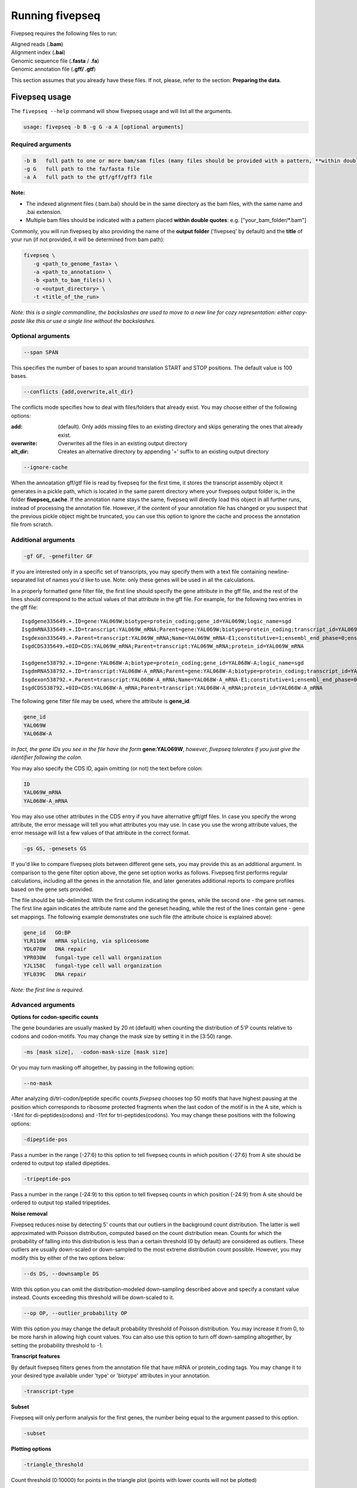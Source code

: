 .. _running_fivepseq:

*****************
Running fivepseq
*****************

Fivepseq requires the following files to run: 

|    Aligned reads (**.bam**)
|    Alignment index (**.bai**)
|    Genomic sequence file (**.fasta** / **.fa**)
|    Genomic annotation file (**.gff/ .gtf**)

This section assumes that you already have these files. If not, please, refer to the section: **Preparing the data**. 

Fivepseq usage
----------------------------------

The ``fivepseq --help`` command will show fivepseq usage and will list all the arguments. 

.. code-block:: shell

 usage: fivepseq -b B -g G -a A [optional arguments]

Required arguments
==================

.. code-block:: shell

 -b B   full path to one or more bam/sam files (many files should be provided with a pattern, **within double quotes**: e.g. ["your_bam_folder/*.bam"])
 -g G   full path to the fa/fasta file
 -a A   full path to the gtf/gff/gff3 file

**Note:** 

- The indexed alignment files (.bam.bai) should be in the same directory as the bam files, with the same name and .bai extension. 

- Multiple bam files should be indicated with a pattern placed **within double quotes**: e.g. ["your_bam_folder/\*.bam"]


Commonly, you will run fivepseq by also providing the name of the **output folder** ('fivepseq' by default) and the **title** of your run (if not provided, it will be determined from bam path): 

.. code-block:: shell

 fivepseq \
    -g <path_to_genome_fasta> \
    -a <path_to_annotation> \
    -b <path_to_bam_file(s) \ 
    -o <output_directory> \
    -t <title_of_the_run> 

*Note: this is a single commandline, the backslashes are used to move to a new line for cozy representation: either copy-paste like this or use a single line without the backslashes.*

Optional arguments
==================

.. code-block:: shell 

 --span SPAN 

This specifies the number of bases to span around translation START and STOP positions. The default value is 100 bases. 

.. code-block:: shell
 
 --conflicts {add,overwrite,alt_dir}

The conflicts mode specifies how to deal with files/folders that already exist. You may choose either of the following options:

:add: (default). Only adds missing files to an existing directory and skips generating the ones that already exist. 
:overwrite: Overwrites all the files in an existing output directory 
:alt_dir: Creates an alternative directory by appending '+' suffix to an existing output directory 

.. code-block:: shell

 --ignore-cache

When the annoatation gff/gtf file is read by fivepseq for the first time, it stores the transcript assembly object it generates in a pickle path, which is located in the same parent directory where your fivepseq output folder is, in the folder **fivepseq_cache**. If the annotation name stays the same, fivepseq will directly load this object in all further runs, instead of processing the annotation file. However, if the content of your annotation file has changed or you suspect that the previous pickle object might be truncated, you can use this option to ignore the cache and process the annotation file from scratch. 

Additional arguments
====================

.. code-block:: shell

 -gf GF, -genefilter GF

If you are interested only in a specific set of transcripts, you may specify them with a text file containing newline-separated list of names you'd like to use. Note: only these genes will be used in all the calculations.

In a properly formatted gene filter file, the first line should specify the gene attribute in the gff file, and the rest of the lines should correspond to the actual values of that attribute in the gff file. For example, for the following two entries in the gff file: 

:: 

 Isgdgene335649.+.ID=gene:YAL069W;biotype=protein_coding;gene_id=YAL069W;logic_name=sgd
 IsgdmRNA335649.+.ID=transcript:YAL069W_mRNA;Parent=gene:YAL069W;biotype=protein_coding;transcript_id=YAL069W_mRNA
 Isgdexon335649.+.Parent=transcript:YAL069W_mRNA;Name=YAL069W_mRNA-E1;constitutive=1;ensembl_end_phase=0;ensembl_phase=0;exon_id=YAL069W_mRNA-E1;rank=1
 IsgdCDS335649.+0ID=CDS:YAL069W_mRNA;Parent=transcript:YAL069W_mRNA;protein_id=YAL069W_mRNA
 
 Isgdgene538792.+.ID=gene:YAL068W-A;biotype=protein_coding;gene_id=YAL068W-A;logic_name=sgd
 IsgdmRNA538792.+.ID=transcript:YAL068W-A_mRNA;Parent=gene:YAL068W-A;biotype=protein_coding;transcript_id=YAL068W-A_mRNA
 Isgdexon538792.+.Parent=transcript:YAL068W-A_mRNA;Name=YAL068W-A_mRNA-E1;constitutive=1;ensembl_end_phase=0;ensembl_phase=0;exon_id=YAL068W-A_mRNA-E1;rank=1
 IsgdCDS538792.+0ID=CDS:YAL068W-A_mRNA;Parent=transcript:YAL068W-A_mRNA;protein_id=YAL068W-A_mRNA

The following gene filter file may be used, where the attribute is **gene_id**.  

.. code-block:: shell

 gene_id
 YAL069W
 YAL068W-A

*In fact, the gene IDs you see in the file have the form* **gene:YAL069W**, *however, fivepseq tolerates if you just give the identifier following the colon.*

You may also specify the CDS ID, again omitting (or not) the text before colon: 

.. code-block:: shell
 
 ID
 YAL069W_mRNA
 YAL068W-A_mRNA

You may also use other attributes in the CDS entry if you have alternative gff/gtf files. In case you specify the wrong attribute, the error message will tell you what attributes you may use. In case you use the wrong attribute values, the error message will list a few values of that attribute in the correct format. 
 
.. code-block:: shell

 -gs GS, -genesets GS

If you'd like to compare fivepseq plots between different gene sets, you may provide this as an additional argument. In comparison to the gene filter option above, the gene set option works as follows. Fivepseq first performs regular calculations, including all the genes in the annotation file, and later generates additional reports to compare profiles based on the gene sets provided.  

The file should be tab-delimited. With the first column indicating the genes, while the second one - the gene set names. The first line again indicates the attribute name and the geneset heading, while the rest of the lines contain gene - gene set mappings. The following example demonstrates one such file (the attribute choice is explained above): 

.. code-block:: shell

   gene_id   GO:BP
   YLR116W   mRNA splicing, via spliceosome
   YDL070W   DNA repair
   YPR030W   fungal-type cell wall organization
   YJL158C   fungal-type cell wall organization
   YFL039C   DNA repair


*Note: the first line is required.* 

Advanced arguments 
==================
**Options for codon-specific counts**

The gene boundaries are usually masked by 20 nt (default) when counting the distribution of 5'P counts relative to codons and codon-motifs. You may change the mask size by setting it in the [3:50) range.

.. code-block:: shell

    -ms [mask size],  -codon-mask-size [mask size]

Or you may turn masking off altogether, by passing in the following option:

.. code-block:: shell

    --no-mask

After analyzing di/tri-codon/peptide specific counts *fivepseq* chooses top 50 motifs that have highest pausing at the position which corresponds to ribosome protected fragments when the last codon of the motif is in the A site, which is -14nt for di-peptides(codons) and -11nt for tri-peptides(codons). You may change these positions with the following options:

.. code-block:: shell

    -dipeptide-pos

Pass a number in the range [-27:6) to this option to tell fivepseq counts in which position {-27:6} from A site should be ordered to output top stalled dipeptides.

.. code-block:: shell

    -tripeptide-pos

Pass a number in the range [-24:9) to this option to tell fivepseq counts in which position {-24:9} from A site should be ordered to output top stalled tripeptides.

**Noise removal**

Fivepseq reduces noise by detecting 5' counts that our outliers in the background count distribution. The latter is well approximated with Poisson distribution, computed based on the count distribution mean. Counts for which the probability of falling into this distribution is less than a certain threshold (0 by default) are considered as outliers. These outliers are usually down-scaled or down-sampled to the most extreme distribution count possible. However, you may modify this by either of the two options below:

.. code-block:: shell

    --ds DS, --downsample DS

With this option you can omit the distribution-modeled down-sampling described above and specify a constant value instead. Counts exceeding this threshold will be down-scaled to it.  

.. code-block:: shell

    --op OP, --outlier_probability OP

With this option you may change the default probability threshold of Poisson distribution. You may increase it from 0, to be more harsh in allowing high count values. 
You can also use this option to turn off down-sampling altogether, by setting the probability threshold to -1. 

**Transcript features**

By default fivepseq filters genes from the annotation file that have mRNA or protein_coding tags. You may change it to your desired type available under 'type' or 'biotype' attributes in your annotation.

.. code-block:: shell

    -transcript-type


**Subset**

Fivepseq will only perform analysis for the first genes, the number being equal to the argument passed to this option.

.. code-block:: shell

    -subset

**Plotting options**


.. code-block:: shell

    -triangle_threshold

Count threshold (0:10000) for points in the triangle plot (points with lower counts will not be plotted)


Running fivepseq on test data
-----------------------------
To run fivepseq on test alignment files, download the dataset `from here <http://data.pelechanolab.com/software/fivepseq/data/test_data_1.0b5/yeat_eIF5A/>`_. 

The test data folder also contains source files for running fivepseq. There is a script for a quick test (**src/fivepseq_quick.sh** in the test_data folder), where only a small subset of transcripts is chosen. This test does not produce reasonable plots, but if it runs successfully you will know that everything is set up properly. Navigate to the test dataset directory (yeast_eIF5A) and run the **./src/fivepseq_quick.sh** script, or copy paste this code to the command line:
    
.. code-block:: shell

 fivepseq \
    -g genome/* \
    -a gff/* \
    -b "preprocess/align_dedup/*.bam" \
    -o fivepseq_quick \
    -t yeast_quick_test \
    -gf genesets/test_set.txt

This should produce a folder named **fivepseq_quick**, with the following file structure: 

.. code-block:: shell

    fivepseq_quick
    ├── fivepseq_counts
    │   ├── 1_eIF5A_mut_R1
    │       ├── protein_coding
    │           ├── text files explained in the next chapters
    │   ├── 2_WT_R3
    │       ├── protein_coding
    │           ├── text files explained in the next chapters
    │   ├── 3_eIF5A_mut_R1
    │       ├── protein_coding
    │           ├── text files explained in the next chapters
    ├── fivepseq_plots
    │   ├── main
    │       ├── png
    │       ├── svg
    │       ├── yeast_quick_test_combined.html
    │       ├── yeast_quick_test_main.html
    │   ├── supplement
    │       ├── png
    │       ├── svg
    │       ├── yeast_quick_test_amino_acid_linecharts.html
    │       ├── yeast_quick_test_codon_heatmaps.html
    │       ├── yeast_quick_test_codon_linecharts.html
    │       ├── yeast_quick_test_dicodon_linecharts.html
    │       ├── yeast_quick_test_dipeptide_linecharts.html
    │       ├── yeast_quick_test_tricodon_linecharts.html
    │       ├── yeast_quick_test_tripeptide_linecharts.html
    │   ├── comparison
    │       ├── yeast_quick_test_differential_heatmaps.html
    │   ├── yeast_quick_test.html   # <<-- this is the main entry point for all the reports 
    ├── log
    │   ├── fivepseq.log
    ├── count_summary.txt

The main result of the run is the file **fivepseq_quick/fivepseq_plots/yeast_quick_test.html**. This file has hyperlinks to all the other report files. The files generated here will be explained in detail in the **Interpreting the output** section. 

